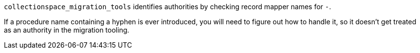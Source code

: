 `collectionspace_migration_tools` identifies authorities by checking record mapper names for `-`.

If a procedure name containing a hyphen is ever introduced, you will need to figure out how to handle it, so it doesn't get treated as an authority in the migration tooling.
